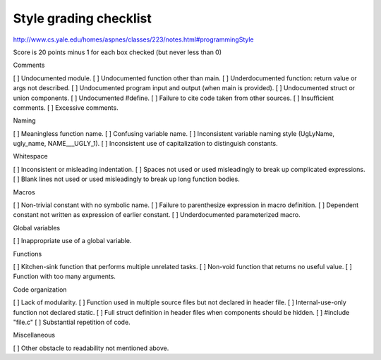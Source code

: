Style grading checklist
========================

http://www.cs.yale.edu/homes/aspnes/classes/223/notes.html#programmingStyle

Score is 20 points minus 1 for each box checked (but never less than 0)


Comments

[ ] Undocumented module.
[ ] Undocumented function other than main.
[ ] Underdocumented function: return value or args not described.
[ ] Undocumented program input and output (when main is provided).
[ ] Undocumented struct or union components.
[ ] Undocumented #define.
[ ] Failure to cite code taken from other sources.
[ ] Insufficient comments.
[ ] Excessive comments.

Naming

[ ] Meaningless function name.
[ ] Confusing variable name.
[ ] Inconsistent variable naming style (UgLyName, ugly_name, NAME___UGLY_1).
[ ] Inconsistent use of capitalization to distinguish constants.

Whitespace

[ ] Inconsistent or misleading indentation.
[ ] Spaces not used or used misleadingly to break up complicated expressions.
[ ] Blank lines not used or used misleadingly to break up long function bodies.

Macros

[ ] Non-trivial constant with no symbolic name.
[ ] Failure to parenthesize expression in macro definition.
[ ] Dependent constant not written as expression of earlier constant.
[ ] Underdocumented parameterized macro.

Global variables

[ ] Inappropriate use of a global variable.

Functions

[ ] Kitchen-sink function that performs multiple unrelated tasks.
[ ] Non-void function that returns no useful value.
[ ] Function with too many arguments.

Code organization

[ ] Lack of modularity.
[ ] Function used in multiple source files but not declared in header file.
[ ] Internal-use-only function not declared static.
[ ] Full struct definition in header files when components should be hidden.
[ ] #include "file.c"
[ ] Substantial repetition of code.

Miscellaneous

[ ] Other obstacle to readability not mentioned above.
